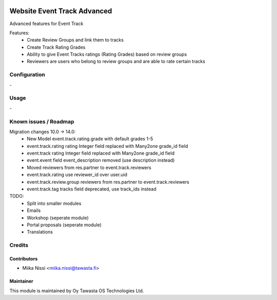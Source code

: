 .. image:: https://img.shields.io/badge/licence-AGPL--3-blue.svg
   :target: http://www.gnu.org/licenses/agpl-3.0-standalone.html
   :alt: License: AGPL-3

============================
Website Event Track Advanced
============================
Advanced features for Event Track

Features:
   - Create Review Groups and link them to tracks
   - Create Track Rating Grades
   - Ability to give Event Tracks ratings (Rating Grades) based on review groups
   - Reviewers are users who belong to review groups and are able to rate certain tracks

Configuration
=============
\-

Usage
=====
\-

Known issues / Roadmap
======================
Migration changes 10.0 -> 14.0:
   - New Model event.track.rating.grade with default grades 1-5
   - event.track.rating rating Integer field replaced with Many2one grade_id field
   - event.track rating Integer field replaced with Many2one grade_id field
   - event.event field event_description removed (use description instead)
   - Moved reviewers from res.partner to event.track.reviewers
   - event.track.rating use reviewer_id over user.uid
   - event.track.review.group reviewers from res.partner to event.track.reviewers
   - event.track.tag tracks field deprecated, use track_ids instead

TODO:
   - Split into smaller modules
   - Emails
   - Workshop (seperate module)
   - Portal proposals (seperate module)
   - Translations

Credits
=======

Contributors
------------

* Miika Nissi <miika.nissi@tawasta.fi>

Maintainer
----------

.. image:: http://tawasta.fi/templates/tawastrap/images/logo.png
   :alt: Oy Tawasta OS Technologies Ltd.
   :target: http://tawasta.fi/

This module is maintained by Oy Tawasta OS Technologies Ltd.
